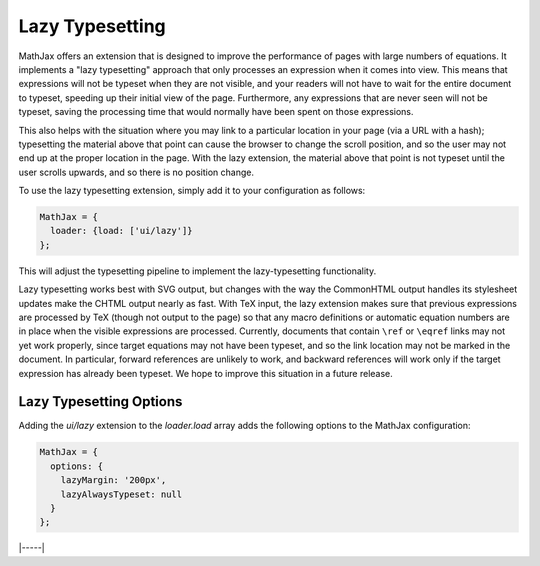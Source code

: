 .. _lazy-typesetting:

################
Lazy Typesetting
################

MathJax offers an extension that is designed to improve the
performance of pages with large numbers of equations. It implements a
"lazy typesetting" approach that only processes an expression when it
comes into view.  This means that expressions will not be typeset when
they are not visible, and your readers will not have to wait for the
entire document to typeset, speeding up their initial view of the
page. Furthermore, any expressions that are never seen will not be
typeset, saving the processing time that would normally have been
spent on those expressions.

This also helps with the situation where you may link to a particular
location in your page (via a URL with a hash); typesetting the
material above that point can cause the browser to change the scroll
position, and so the user may not end up at the proper location in the
page. With the lazy extension, the material above that point is not
typeset until the user scrolls upwards, and so there is no position
change.

To use the lazy typesetting extension, simply add it to your
configuration as follows:

.. code-block:: latex

   MathJax = {
     loader: {load: ['ui/lazy']}
   };

This will adjust the typesetting pipeline to implement the
lazy-typesetting functionality.

Lazy typesetting works best with SVG output, but changes with the way
the CommonHTML output handles its stylesheet updates make the CHTML
output nearly as fast. With TeX input, the lazy extension makes sure
that previous expressions are processed by TeX (though not output to
the page) so that any macro definitions or automatic equation numbers
are in place when the visible expressions are processed. Currently,
documents that contain ``\ref`` or ``\eqref`` links may not yet work
properly, since target equations may not have been typeset, and so the
link location may not be marked in the document. In particular,
forward references are unlikely to work, and backward references will
work only if the target expression has already been typeset. We hope
to improve this situation in a future release.


.. _lazy-options:

Lazy Typesetting Options
------------------------

Adding the `ui/lazy` extension to the `loader.load` array adds the
following options to the MathJax configuration:

.. code-block:: javascript

   MathJax = {
     options: {
       lazyMargin: '200px',
       lazyAlwaysTypeset: null
     }
   };

.. _lazy-lazyMargin:
.. describe:: lazyMargin: '200px'

   This gives the extent of the typesetting margin outside the visible
   viewport.  When mathematics appears within this range of the
   viewport, it will be typeset.  This allows typesetting to occur
   slightly before the math appears in the window, for a smoother
   effect.

.. _lazy-lazyAlwaysTypeset:
.. describe:: lazyAlwaysTypeset: null

   This gives an array of containers whose math expressions should
   always be typset during the initial typesetting pass, rather than
   waiting for them to scroll into view.  This may be useful if
   MathJax output appears in diagrams or other layout that must be
   sized and placed during initial page layout.

|-----|
